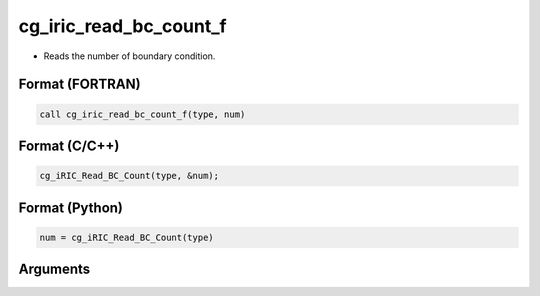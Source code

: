 cg_iric_read_bc_count_f
=======================

-  Reads the number of boundary condition.

Format (FORTRAN)
------------------
.. code-block:: fortran

   call cg_iric_read_bc_count_f(type, num)

Format (C/C++)
----------------
.. code-block:: c

   cg_iRIC_Read_BC_Count(type, &num);

Format (Python)
----------------
.. code-block:: python

   num = cg_iRIC_Read_BC_Count(type)

Arguments
---------

.. csv-table:: Arguments of cg_iric_bc_count_f
   :file: cg_iric_read_bc_count_f_args.csv
   :header-rows: 1
